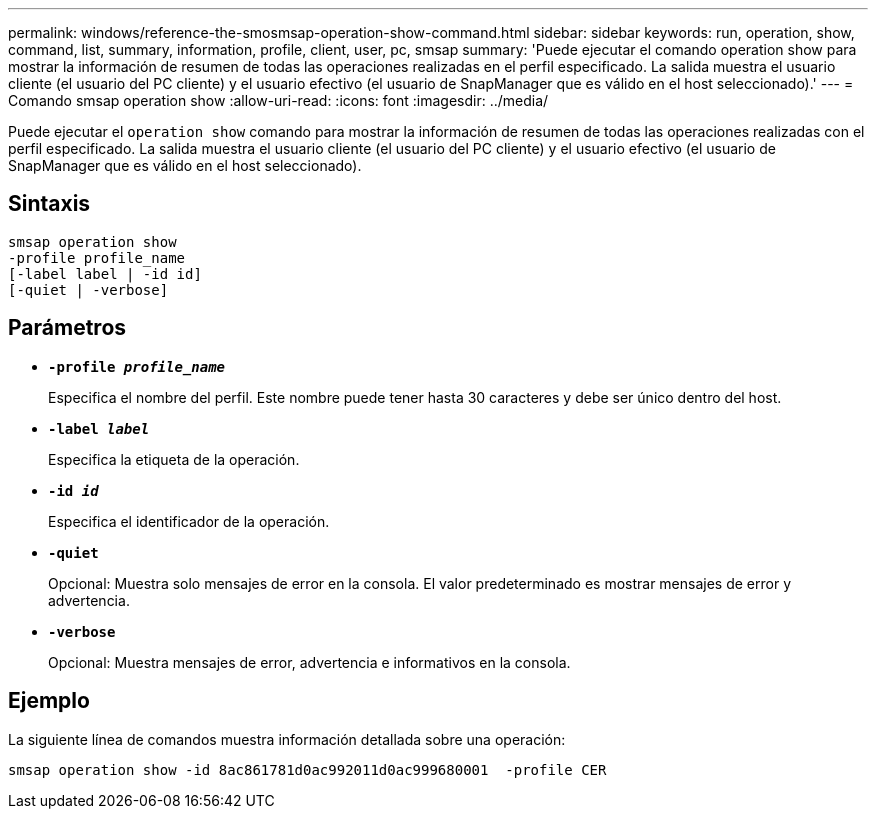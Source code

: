 ---
permalink: windows/reference-the-smosmsap-operation-show-command.html 
sidebar: sidebar 
keywords: run, operation, show, command, list, summary, information, profile, client, user, pc, smsap 
summary: 'Puede ejecutar el comando operation show para mostrar la información de resumen de todas las operaciones realizadas en el perfil especificado. La salida muestra el usuario cliente (el usuario del PC cliente) y el usuario efectivo (el usuario de SnapManager que es válido en el host seleccionado).' 
---
= Comando smsap operation show
:allow-uri-read: 
:icons: font
:imagesdir: ../media/


[role="lead"]
Puede ejecutar el `operation show` comando para mostrar la información de resumen de todas las operaciones realizadas con el perfil especificado. La salida muestra el usuario cliente (el usuario del PC cliente) y el usuario efectivo (el usuario de SnapManager que es válido en el host seleccionado).



== Sintaxis

[listing]
----

smsap operation show
-profile profile_name
[-label label | -id id]
[-quiet | -verbose]
----


== Parámetros

* *`-profile _profile_name_`*
+
Especifica el nombre del perfil. Este nombre puede tener hasta 30 caracteres y debe ser único dentro del host.

* *`-label _label_`*
+
Especifica la etiqueta de la operación.

* *`-id _id_`*
+
Especifica el identificador de la operación.

* *`-quiet`*
+
Opcional: Muestra solo mensajes de error en la consola. El valor predeterminado es mostrar mensajes de error y advertencia.

* *`-verbose`*
+
Opcional: Muestra mensajes de error, advertencia e informativos en la consola.





== Ejemplo

La siguiente línea de comandos muestra información detallada sobre una operación:

[listing]
----
smsap operation show -id 8ac861781d0ac992011d0ac999680001  -profile CER
----